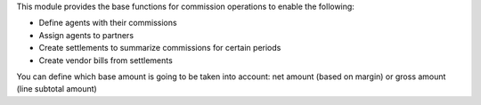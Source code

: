 This module provides the base functions for commission operations to enable the
following:

- Define agents with their commissions
- Assign agents to partners
- Create settlements to summarize commissions for certain periods
- Create vendor bills from settlements

You can define which base amount is going to be taken into account: net amount
(based on margin) or gross amount (line subtotal amount)
